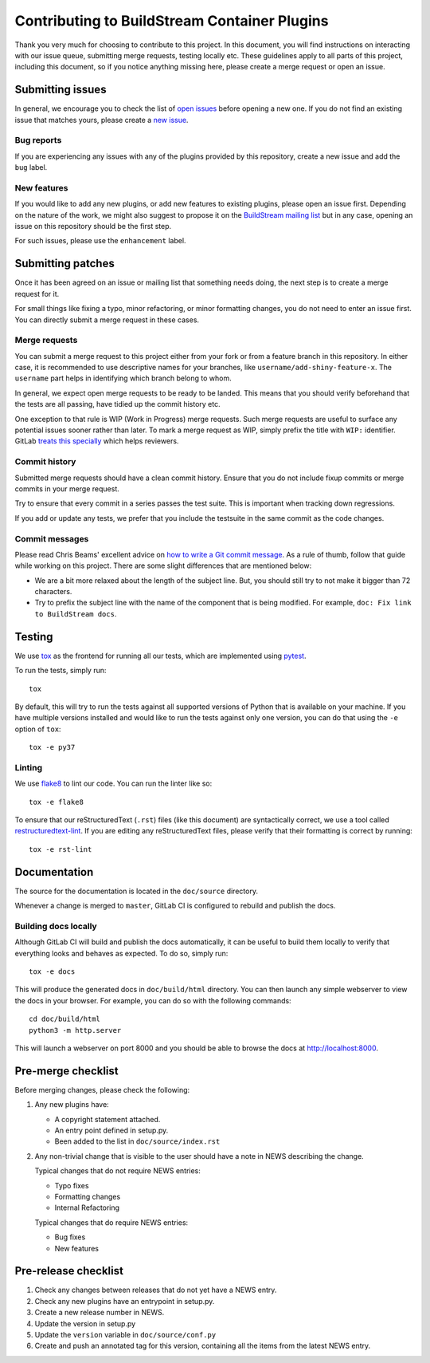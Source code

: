 Contributing to BuildStream Container Plugins
*********************************************
Thank you very much for choosing to contribute to this project. In this
document, you will find instructions on interacting with our issue queue,
submitting merge requests, testing locally etc. These guidelines apply to all
parts of this project, including this document, so if you notice anything
missing here, please create a merge request or open an issue.


Submitting issues
=================
In general, we encourage you to check the list of `open issues
<https://gitlab.com/BuildStream/bst-plugins-container/issues>`_ before opening
a new one. If you do not find an existing issue that matches yours,
please create a `new issue
<https://gitlab.com/BuildStream/bst-plugins-container/issues/new>`_.

Bug reports
-----------
If you are experiencing any issues with any of the plugins provided by this
repository, create a new issue and add the ``bug`` label.

New features
------------
If you would like to add any new plugins, or add new features to existing
plugins, please open an issue first. Depending on the nature of the work, we
might also suggest to propose it on the `BuildStream mailing list
<https://mail.gnome.org/mailman/listinfo/buildstream-list>`_ but in any case,
opening an issue on this repository should be the first step.

For such issues, please use the ``enhancement`` label.


Submitting patches
==================
Once it has been agreed on an issue or mailing list that something needs doing,
the next step is to create a merge request for it.

For small things like fixing a typo, minor refactoring, or minor formatting
changes, you do not need to enter an issue first. You can directly submit a
merge request in these cases.

Merge requests
--------------
You can submit a merge request to this project either from your fork or from a
feature branch in this repository. In either case, it is recommended to use
descriptive names for your branches, like ``username/add-shiny-feature-x``. The
``username`` part helps in identifying which branch belong to whom.

In general, we expect open merge requests to be ready to be landed. This means
that you should verify beforehand that the tests are all passing, have tidied
up the commit history etc.

One exception to that rule is WIP (Work in Progress) merge requests. Such merge
requests are useful to surface any potential issues sooner rather than later.
To mark a merge request as WIP, simply prefix the title with ``WIP:``
identifier. GitLab `treats this specially
<https://docs.gitlab.com/ee/user/project/merge_requests/work_in_progress_merge_requests.html>`_
which helps reviewers.

Commit history
--------------
Submitted merge requests should have a clean commit history. Ensure that you
do not include fixup commits or merge commits in your merge request.

Try to ensure that every commit in a series passes the test suite. This is
important when tracking down regressions.

If you add or update any tests, we prefer that you include the testsuite in the
same commit as the code changes.

Commit messages
---------------
Please read Chris Beams' excellent advice on `how to write a Git commit message
<https://chris.beams.io/posts/git-commit/>`_. As a rule of thumb, follow that
guide while working on this project. There are some slight differences that are
mentioned below:

* We are a bit more relaxed about the length of the subject line. But, you
  should still try to not make it bigger than 72 characters.
* Try to prefix the subject line with the name of the component that is being
  modified. For example, ``doc: Fix link to BuildStream docs``.


Testing
=======
We use `tox <https://tox.readthedocs.io>`_ as the frontend for running all our
tests, which are implemented using `pytest <https://docs.pytest.org>`_.

To run the tests, simply run::

    tox

By default, this will try to run the tests against all supported versions of
Python that is available on your machine. If you have multiple versions
installed and would like to run the tests against only one version, you can do
that using the ``-e`` option of ``tox``::

    tox -e py37

Linting
-------
We use `flake8 <http://flake8.pycqa.org>`_ to lint our code. You can run the
linter like so::

    tox -e flake8

To ensure that our reStructuredText (``.rst``) files (like this document) are
syntactically correct, we use a tool called `restructuredtext-lint
<https://github.com/twolfson/restructuredtext-lint>`_. If you are editing any
reStructuredText files, please verify that their formatting is correct by
running::

    tox -e rst-lint


Documentation
=============
The source for the documentation is located in the ``doc/source`` directory.

Whenever a change is merged to ``master``, GitLab CI is configured to rebuild
and publish the docs.

Building docs locally
---------------------
Although GitLab CI will build and publish the docs automatically, it can be
useful to build them locally to verify that everything looks and behaves as
expected. To do so, simply run::

    tox -e docs

This will produce the generated docs in ``doc/build/html`` directory. You can
then launch any simple webserver to view the docs in your browser. For example,
you can do so with the following commands::

    cd doc/build/html
    python3 -m http.server

This will launch a webserver on port 8000 and you should be able to browse the
docs at http://localhost:8000.


Pre-merge checklist
===================

Before merging changes, please check the following:

1. Any new plugins have:

   * A copyright statement attached.
   * An entry point defined in setup.py.
   * Been added to the list in ``doc/source/index.rst``

2. Any non-trivial change that is visible to the user should have a note
   in NEWS describing the change.

   Typical changes that do not require NEWS entries:

   * Typo fixes
   * Formatting changes
   * Internal Refactoring

   Typical changes that do require NEWS entries:

   * Bug fixes
   * New features


Pre-release checklist
=====================

1. Check any changes between releases that do not yet have a NEWS entry.
2. Check any new plugins have an entrypoint in setup.py.
3. Create a new release number in NEWS.
4. Update the version in setup.py
5. Update the ``version`` variable in ``doc/source/conf.py``
6. Create and push an annotated tag for this version, containing all the
   items from the latest NEWS entry.
